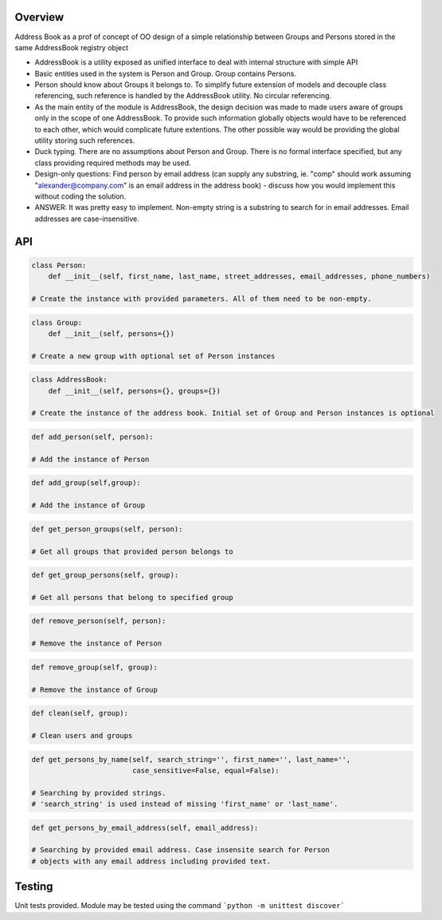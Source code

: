 Overview
========

Address Book as a prof of concept of OO design of a simple relationship between Groups and Persons stored in the same
AddressBook registry object

* AddressBook is a utility exposed as unified interface to deal with internal structure with simple API

* Basic entities used in the system is Person and Group. Group contains Persons.

* Person should know about Groups it belongs to. To simplify future extension of models and decouple
  class referencing, such reference is handled by the AddressBook utility. No circular referencing.

* As the main entity of the module is AddressBook, the design decision was made to made users aware of groups
  only in the scope of one AddressBook. To provide such information globally objects would have to be referenced
  to each other, which would complicate future extentions. The other possible way would be providing the global utility
  storing such references.

* Duck typing. There are no assumptions about Person and Group. There is no formal interface specified, but
  any class providing required methods may be used.

* Design-only questions: Find person by email address (can supply any substring, ie. "comp" should
  work assuming "alexander@company.com" is an email address in the address
  book) - discuss how you would implement this without coding the solution.

*  ANSWER: It was pretty easy to implement. Non-empty string is a substring to search for in email addresses.
   Email addresses are case-insensitive.


API
===

.. code-block:: python

   class Person:
       def __init__(self, first_name, last_name, street_addresses, email_addresses, phone_numbers)
 
   # Create the instance with provided parameters. All of them need to be non-empty.

.. code-block:: python

   class Group:
       def __init__(self, persons={})

   # Create a new group with optional set of Person instances


.. code-block:: python

   class AddressBook:
       def __init__(self, persons={}, groups={})

   # Create the instance of the address book. Initial set of Group and Person instances is optional

.. code-block:: python

   def add_person(self, person):

   # Add the instance of Person

.. code-block:: python

   def add_group(self,group):

   # Add the instance of Group

.. code-block:: python

   def get_person_groups(self, person):

   # Get all groups that provided person belongs to

.. code-block:: python

   def get_group_persons(self, group):

   # Get all persons that belong to specified group

.. code-block:: python

   def remove_person(self, person):

   # Remove the instance of Person

.. code-block:: python

   def remove_group(self, group):

   # Remove the instance of Group

.. code-block:: python

   def clean(self, group):

   # Clean users and groups

.. code-block:: python

   def get_persons_by_name(self, search_string='', first_name='', last_name='',
                           case_sensitive=False, equal=False):

   # Searching by provided strings.
   # 'search_string' is used instead of missing 'first_name' or 'last_name'.

.. code-block:: python

   def get_persons_by_email_address(self, email_address):

   # Searching by provided email address. Case insensite search for Person
   # objects with any email address including provided text.


Testing
=======

Unit tests provided. Module may be tested using the command
```python -m unittest discover```

